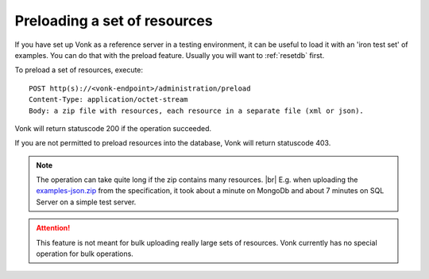.. _preload:

Preloading a set of resources
-----------------------------

If you have set up Vonk as a reference server in a testing environment, it can be useful to load it with an 'iron test set' of examples. You can do that with the preload feature. Usually you will want to :ref:`resetdb` first.

To preload a set of resources, execute:
::

    POST http(s)://<vonk-endpoint>/administration/preload
    Content-Type: application/octet-stream
    Body: a zip file with resources, each resource in a separate file (xml or json).

Vonk will return statuscode 200 if the operation succeeded. 

If you are not permitted to preload resources into the database, Vonk will return statuscode 403.

.. note:: The operation can take quite long if the zip contains many resources. |br|
	E.g. when uploading the `examples-json.zip <http://www.hl7.org/fhir/examples-json.zip>`__ from the specification, it took about a minute on MongoDb and about 7 minutes on SQL Server on a simple test server.

.. attention:: This feature is not meant for bulk uploading really large sets of resources. Vonk currently has no special operation for bulk operations.

